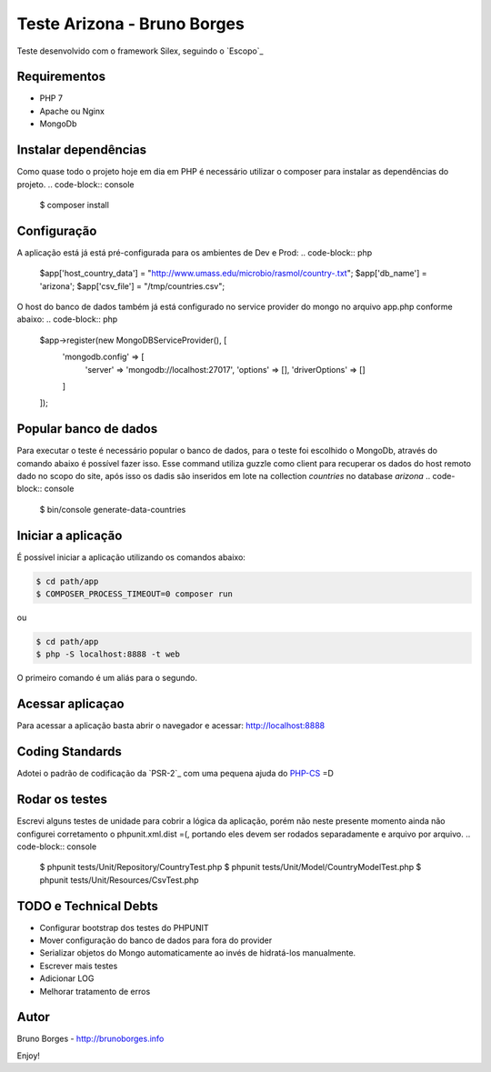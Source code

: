 Teste Arizona - Bruno Borges
============================

Teste desenvolvido com o framework Silex, seguindo o `Escopo`_

Requirementos
----------------------------
* PHP 7
* Apache ou Nginx
* MongoDb

Instalar dependências
----------------------------
Como quase todo o projeto hoje em dia em PHP é necessário utilizar o composer para instalar
as dependências do projeto.
.. code-block:: console
    $ composer install

Configuração
----------------------------
A aplicação está já está pré-configurada para os ambientes de Dev e Prod:
.. code-block:: php
    $app['host_country_data'] = "http://www.umass.edu/microbio/rasmol/country-.txt";
    $app['db_name'] = 'arizona';
    $app['csv_file'] = "/tmp/countries.csv";

O host do banco de dados também já está configurado no service provider do mongo no arquivo app.php conforme abaixo:
.. code-block:: php
    $app->register(new MongoDBServiceProvider(), [
        'mongodb.config' => [
            'server' => 'mongodb://localhost:27017',
            'options' => [],
            'driverOptions' => []
        ]
    ]);

Popular banco de dados
----------------------------

Para executar o teste é necessário popular o banco de dados, para o teste foi escolhido o
MongoDb, através do comando abaixo é possível fazer isso. Esse command utiliza guzzle como client para
recuperar os dados do host remoto dado no scopo do site, após isso os dadis são inseridos em lote na
collection `countries` no database `arizona`
.. code-block:: console

    $ bin/console generate-data-countries

Iniciar a aplicação
-----------------------------

É possível iniciar a aplicação utilizando os comandos abaixo:

.. code-block:: console

    $ cd path/app
    $ COMPOSER_PROCESS_TIMEOUT=0 composer run

ou

.. code-block:: console

    $ cd path/app
    $ php -S localhost:8888 -t web

O primeiro comando é um aliás para o segundo.

Acessar aplicaçao
--------------------------

Para acessar a aplicação basta abrir o navegador e acessar: http://localhost:8888

Coding Standards
---------------------------

Adotei o padrão de codificação da `PSR-2`_ com uma pequena ajuda do `PHP-CS`_ =D

Rodar os testes
----------------------------
Escrevi alguns testes de unidade para cobrir a lógica da aplicação, porém não neste presente momento ainda não configurei
corretamento o phpunit.xml.dist =(, portando eles devem ser rodados separadamente e arquivo por arquivo.
.. code-block:: console
    $ phpunit tests/Unit/Repository/CountryTest.php
    $ phpunit tests/Unit/Model/CountryModelTest.php
    $ phpunit tests/Unit/Resources/CsvTest.php

TODO e Technical Debts
----------------------------
* Configurar bootstrap dos testes do PHPUNIT
* Mover configuração do banco de dados para fora do provider
* Serializar objetos do Mongo automaticamente ao invés de hidratá-los manualmente.
* Escrever mais testes
* Adicionar LOG
* Melhorar tratamento de erros

Autor
----------------------------
Bruno Borges - http://brunoborges.info

Enjoy!

.. _Escopo:: https://gist.github.com/ivanrosolen/ab14da0485bcc24a2ca3ac0cff351e56
.. _PSR-2:: http://www.php-fig.org/psr/psr-2/
.. _PHP-CS: https://github.com/squizlabs/PHP_CodeSniffer